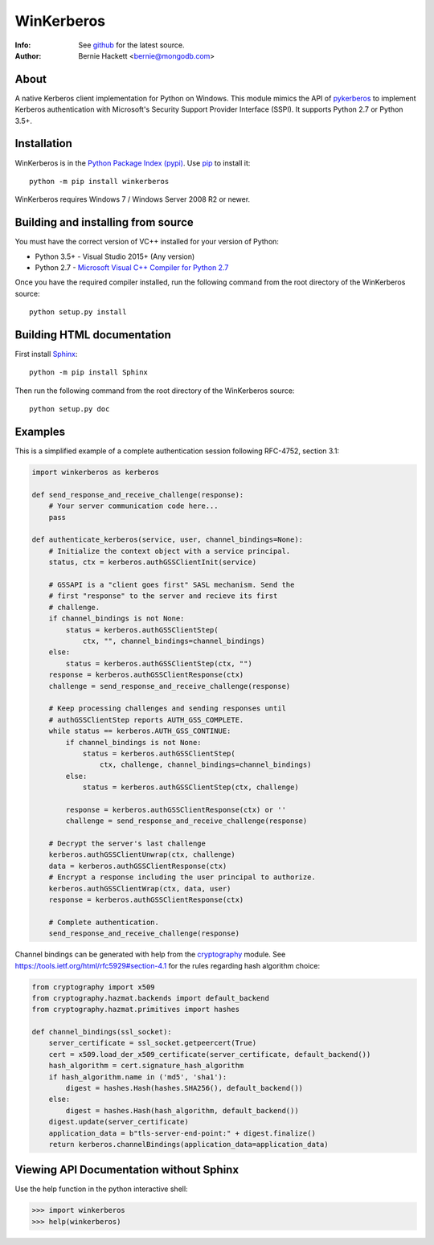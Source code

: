 ===========
WinKerberos
===========
:Info: See `github <https://github.com/mongodb-labs/winkerberos>`_ for the latest source.
:Author: Bernie Hackett <bernie@mongodb.com>

About
=====

A native Kerberos client implementation for Python on Windows. This module
mimics the API of `pykerberos <https://pypi.python.org/pypi/pykerberos>`_ to
implement Kerberos authentication with Microsoft's Security Support Provider
Interface (SSPI). It supports Python 2.7 or Python 3.5+.

Installation
============

WinKerberos is in the `Python Package Index (pypi)
<https://pypi.python.org/pypi/winkerberos>`_. Use `pip
<https://pypi.python.org/pypi/pip>`_ to install it::

  python -m pip install winkerberos

WinKerberos requires Windows 7 / Windows Server 2008 R2 or newer.

Building and installing from source
===================================

You must have the correct version of VC++ installed for your version of
Python:

- Python 3.5+ - Visual Studio 2015+ (Any version)
- Python 2.7 - `Microsoft Visual C++ Compiler for Python 2.7`_

.. _`Microsoft Visual C++ Compiler for Python 2.7`: https://www.microsoft.com/en-us/download/details.aspx?id=44266

Once you have the required compiler installed, run the following command from
the root directory of the WinKerberos source::

    python setup.py install

Building HTML documentation
===========================

First install `Sphinx <https://pypi.python.org/pypi/Sphinx>`_::

    python -m pip install Sphinx

Then run the following command from the root directory of the WinKerberos
source::

    python setup.py doc

Examples
========

This is a simplified example of a complete authentication session
following RFC-4752, section 3.1:

.. code-block:: python

    import winkerberos as kerberos

    def send_response_and_receive_challenge(response):
        # Your server communication code here...
        pass

    def authenticate_kerberos(service, user, channel_bindings=None):
        # Initialize the context object with a service principal.
        status, ctx = kerberos.authGSSClientInit(service)

        # GSSAPI is a "client goes first" SASL mechanism. Send the
        # first "response" to the server and recieve its first
        # challenge.
        if channel_bindings is not None:
            status = kerberos.authGSSClientStep(
                ctx, "", channel_bindings=channel_bindings)
        else:
            status = kerberos.authGSSClientStep(ctx, "")
        response = kerberos.authGSSClientResponse(ctx)
        challenge = send_response_and_receive_challenge(response)

        # Keep processing challenges and sending responses until
        # authGSSClientStep reports AUTH_GSS_COMPLETE.
        while status == kerberos.AUTH_GSS_CONTINUE:
            if channel_bindings is not None:
                status = kerberos.authGSSClientStep(
                    ctx, challenge, channel_bindings=channel_bindings)
            else:
                status = kerberos.authGSSClientStep(ctx, challenge)

            response = kerberos.authGSSClientResponse(ctx) or ''
            challenge = send_response_and_receive_challenge(response)

        # Decrypt the server's last challenge
        kerberos.authGSSClientUnwrap(ctx, challenge)
        data = kerberos.authGSSClientResponse(ctx)
        # Encrypt a response including the user principal to authorize.
        kerberos.authGSSClientWrap(ctx, data, user)
        response = kerberos.authGSSClientResponse(ctx)

        # Complete authentication.
        send_response_and_receive_challenge(response)

Channel bindings can be generated with help from the cryptography_ module. See
`<https://tools.ietf.org/html/rfc5929#section-4.1>`_ for the rules regarding
hash algorithm choice:

.. code-block:: python

    from cryptography import x509
    from cryptography.hazmat.backends import default_backend
    from cryptography.hazmat.primitives import hashes

    def channel_bindings(ssl_socket):
        server_certificate = ssl_socket.getpeercert(True)
        cert = x509.load_der_x509_certificate(server_certificate, default_backend())
        hash_algorithm = cert.signature_hash_algorithm
        if hash_algorithm.name in ('md5', 'sha1'):
            digest = hashes.Hash(hashes.SHA256(), default_backend())
        else:
            digest = hashes.Hash(hash_algorithm, default_backend())
        digest.update(server_certificate)
        application_data = b"tls-server-end-point:" + digest.finalize()
        return kerberos.channelBindings(application_data=application_data)


.. _cryptography: https://pypi.python.org/pypi/cryptography

Viewing API Documentation without Sphinx
========================================

Use the help function in the python interactive shell:

.. code-block:: python

    >>> import winkerberos
    >>> help(winkerberos)

